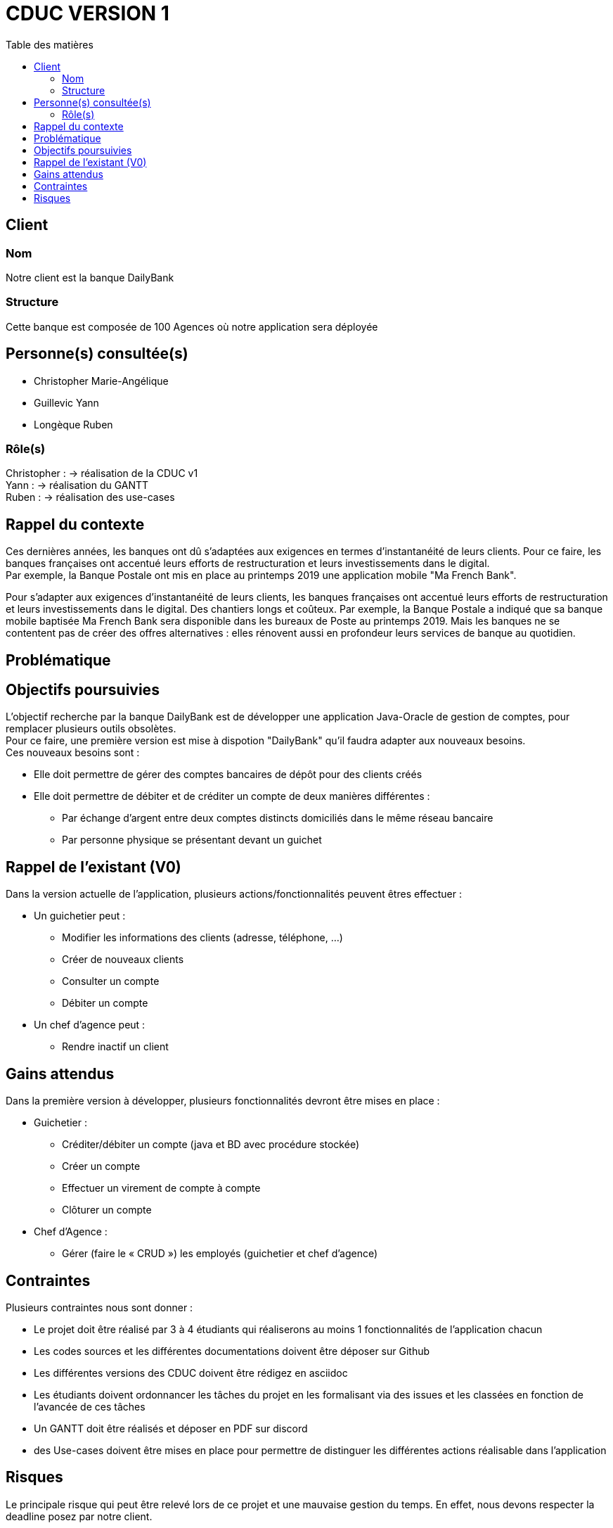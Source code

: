 # CDUC VERSION 1
:toc: left
:toc-title: Table des matières

## Client 

### Nom
Notre client est la banque DailyBank

### Structure
Cette banque est composée de 100 Agences où notre application sera déployée 

## Personne(s) consultée(s)
* Christopher Marie-Angélique
* Guillevic Yann 
* Longèque Ruben

### Rôle(s)

Christopher : -> réalisation de la CDUC v1 +
Yann : -> réalisation du GANTT +
Ruben : -> réalisation des use-cases 

## Rappel du contexte
Ces dernières années, les banques ont dû s'adaptées aux exigences en termes d'instantanéité de leurs clients. Pour ce faire, les banques françaises ont accentué leurs efforts de restructuration et leurs investissements dans le digital. +
Par exemple, la Banque Postale ont mis en place au printemps 2019 une application mobile "Ma French Bank". +


Pour s’adapter aux exigences d’instantanéité de leurs clients, les banques françaises ont accentué leurs efforts de restructuration et leurs investissements dans le digital. Des chantiers longs et coûteux. Par exemple, la Banque Postale a indiqué que sa banque mobile baptisée Ma French Bank sera disponible dans les bureaux de Poste au printemps 2019. Mais les banques ne se contentent pas de créer des offres alternatives : elles rénovent aussi en profondeur leurs services de banque au quotidien.

## Problématique 


## Objectifs poursuivies 
L'objectif recherche par la banque DailyBank est de développer une application Java-Oracle de gestion de comptes, pour remplacer plusieurs outils obsolètes. +
Pour ce faire, une première version est mise à dispotion "DailyBank" qu'il faudra adapter aux nouveaux besoins. +
Ces nouveaux besoins sont :

* Elle doit permettre de gérer des comptes bancaires de dépôt pour des clients créés 
* Elle doit permettre de débiter et de créditer un compte de deux manières différentes : 
** Par échange d'argent  entre deux comptes distincts domiciliés dans le même réseau bancaire
** Par personne physique se présentant devant un guichet


## Rappel de l'existant (V0)
Dans la version actuelle de l'application, plusieurs actions/fonctionnalités peuvent êtres effectuer :

* Un guichetier peut :
** Modifier les informations des clients (adresse, téléphone, …)
** Créer de nouveaux clients
** Consulter un compte
** Débiter un compte

* Un chef d'agence peut :
** Rendre inactif un client

## Gains attendus 
Dans la première version à développer, plusieurs fonctionnalités devront être mises en place : 

* Guichetier : 
** Créditer/débiter un compte (java et BD avec procédure stockée)

** Créer un compte

** Effectuer un virement de compte à compte

** Clôturer un compte
* Chef d'Agence :
** Gérer (faire le « CRUD ») les employés (guichetier et chef d’agence)


## Contraintes 
Plusieurs contraintes nous sont donner :

* Le projet doit être réalisé par 3 à 4 étudiants qui réaliserons au moins 1 fonctionnalités de l'application chacun
* Les codes sources et les différentes documentations doivent être déposer sur Github
* Les différentes versions des CDUC doivent être rédigez en asciidoc
* Les étudiants doivent ordonnancer les tâches du projet en les formalisant via des issues et les classées en fonction de l'avancée de ces tâches
* Un GANTT doit être réalisés et déposer en PDF sur discord
* des Use-cases doivent être mises en place pour permettre de distinguer les différentes actions réalisable dans l'application 

## Risques 
Le principale risque qui peut être relevé lors de ce projet et une mauvaise gestion du temps. En effet, nous devons respecter la deadline posez par notre client.

